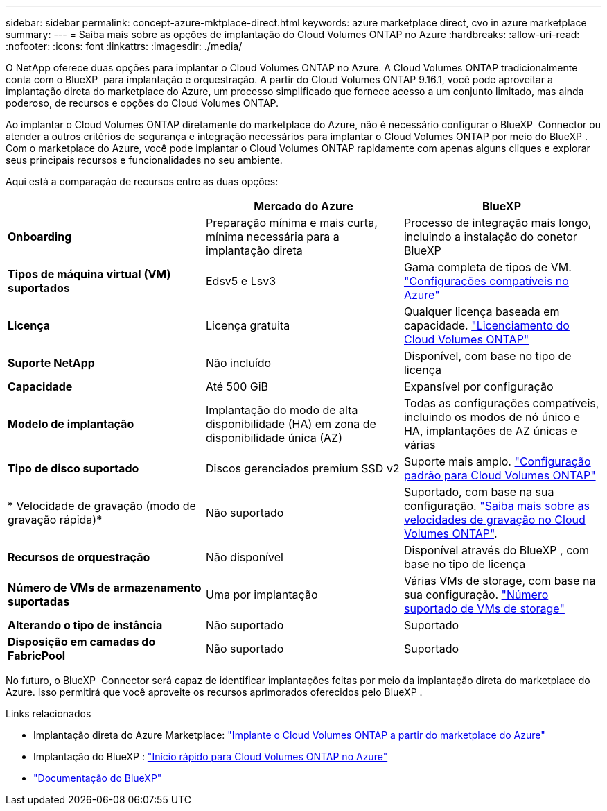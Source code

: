 ---
sidebar: sidebar 
permalink: concept-azure-mktplace-direct.html 
keywords: azure marketplace direct, cvo in azure marketplace 
summary:  
---
= Saiba mais sobre as opções de implantação do Cloud Volumes ONTAP no Azure
:hardbreaks:
:allow-uri-read: 
:nofooter: 
:icons: font
:linkattrs: 
:imagesdir: ./media/


[role="lead"]
O NetApp oferece duas opções para implantar o Cloud Volumes ONTAP no Azure. A Cloud Volumes ONTAP tradicionalmente conta com o BlueXP  para implantação e orquestração. A partir do Cloud Volumes ONTAP 9.16.1, você pode aproveitar a implantação direta do marketplace do Azure, um processo simplificado que fornece acesso a um conjunto limitado, mas ainda poderoso, de recursos e opções do Cloud Volumes ONTAP.

Ao implantar o Cloud Volumes ONTAP diretamente do marketplace do Azure, não é necessário configurar o BlueXP  Connector ou atender a outros critérios de segurança e integração necessários para implantar o Cloud Volumes ONTAP por meio do BlueXP . Com o marketplace do Azure, você pode implantar o Cloud Volumes ONTAP rapidamente com apenas alguns cliques e explorar seus principais recursos e funcionalidades no seu ambiente.

Aqui está a comparação de recursos entre as duas opções:

[cols="3*"]
|===
|  | Mercado do Azure | BlueXP 


| *Onboarding* | Preparação mínima e mais curta, mínima necessária para a implantação direta | Processo de integração mais longo, incluindo a instalação do conetor BlueXP  


| *Tipos de máquina virtual (VM) suportados* | Edsv5 e Lsv3 | Gama completa de tipos de VM. https://docs.netapp.com/us-en/cloud-volumes-ontap-relnotes/reference-configs-azure.html["Configurações compatíveis no Azure"^] 


| *Licença* | Licença gratuita | Qualquer licença baseada em capacidade. link:concept-licensing.html["Licenciamento do Cloud Volumes ONTAP"] 


| *Suporte NetApp* | Não incluído | Disponível, com base no tipo de licença 


| *Capacidade* | Até 500 GiB | Expansível por configuração 


| *Modelo de implantação* | Implantação do modo de alta disponibilidade (HA) em zona de disponibilidade única (AZ) | Todas as configurações compatíveis, incluindo os modos de nó único e HA, implantações de AZ únicas e várias 


| *Tipo de disco suportado* | Discos gerenciados premium SSD v2 | Suporte mais amplo. link:concept-storage.html#azure-storage["Configuração padrão para Cloud Volumes ONTAP"] 


| * Velocidade de gravação (modo de gravação rápida)* | Não suportado | Suportado, com base na sua configuração. link:concept-write-speed.html["Saiba mais sobre as velocidades de gravação no Cloud Volumes ONTAP"]. 


| *Recursos de orquestração* | Não disponível | Disponível através do BlueXP , com base no tipo de licença 


| *Número de VMs de armazenamento suportadas* | Uma por implantação | Várias VMs de storage, com base na sua configuração. link:task-managing-svms-azure.html#supported-number-of-storage-vms["Número suportado de VMs de storage"] 


| *Alterando o tipo de instância* | Não suportado | Suportado 


| *Disposição em camadas do FabricPool* | Não suportado | Suportado 
|===
No futuro, o BlueXP  Connector será capaz de identificar implantações feitas por meio da implantação direta do marketplace do Azure. Isso permitirá que você aproveite os recursos aprimorados oferecidos pelo BlueXP .

.Links relacionados
* Implantação direta do Azure Marketplace: link:task-deploy-cvo-azure-mktplc.html["Implante o Cloud Volumes ONTAP a partir do marketplace do Azure"]
* Implantação do BlueXP : link:task-getting-started-azure.html["Início rápido para Cloud Volumes ONTAP no Azure"]
* https://docs.netapp.com/us-en/bluexp-family/index.html["Documentação do BlueXP"^]

